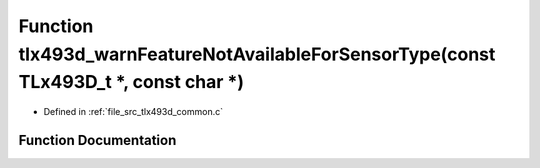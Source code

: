 .. _exhale_function_tlx493d__common_8c_1a55cdd7ee8c8825c93dbf3dbc5c5db6d3:

Function tlx493d_warnFeatureNotAvailableForSensorType(const TLx493D_t \*, const char \*)
========================================================================================

- Defined in :ref:`file_src_tlx493d_common.c`


Function Documentation
----------------------


.. doxygenfunction:: tlx493d_warnFeatureNotAvailableForSensorType(const TLx493D_t *, const char *)
   :project: XENSIV 3D Magnetic Sensors Arduino Library